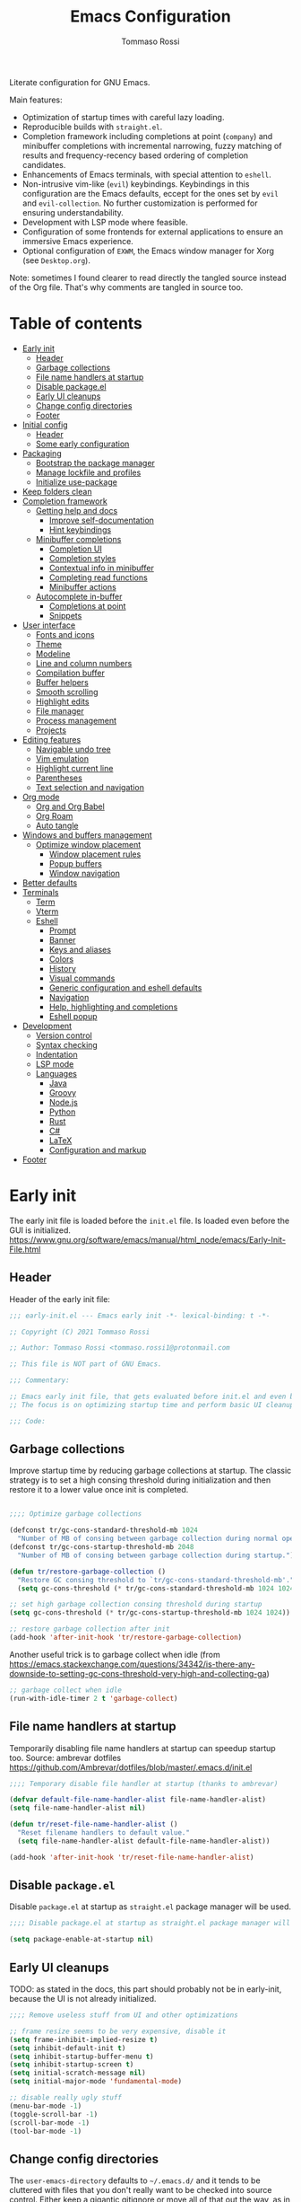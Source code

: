 #+title: Emacs Configuration
#+author: Tommaso Rossi
#+property: header-args:emacs-lisp :tangle .emacs.d/init.el :mkdirp yes

Literate configuration for GNU Emacs.

Main features:
- Optimization of startup times with careful lazy loading.
- Reproducible builds with =straight.el=.
- Completion framework including completions at point (=company=) and minibuffer completions
  with incremental narrowing, fuzzy matching of results and frequency-recency based ordering
  of completion candidates.
- Enhancements of Emacs terminals, with special attention to =eshell=.
- Non-intrusive vim-like (=evil=) keybindings.  Keybindings in this configuration are the Emacs
  defaults, eccept for the ones set by =evil= and =evil-collection=.  No further customization
  is performed for ensuring understandability.
- Development with LSP mode where feasible.
- Configuration of some frontends for external applications to ensure an immersive Emacs experience.
- Optional configuration of =EXWM=, the Emacs window manager for Xorg (see =Desktop.org=).

Note: sometimes I found clearer to read directly the tangled source instead of the Org file.
That's why comments are tangled in source too.

* Table of contents
:PROPERTIES:
:TOC:      :include all :force (nothing) :ignore (this) :local (nothing)
:END:
:CONTENTS:
- [[#early-init][Early init]]
  - [[#header][Header]]
  - [[#garbage-collections][Garbage collections]]
  - [[#file-name-handlers-at-startup][File name handlers at startup]]
  - [[#disable-packageel][Disable package.el]]
  - [[#early-ui-cleanups][Early UI cleanups]]
  - [[#change-config-directories][Change config directories]]
  - [[#footer][Footer]]
- [[#initial-config][Initial config]]
  - [[#header][Header]]
  - [[#some-early-configuration][Some early configuration]]
- [[#packaging][Packaging]]
  - [[#bootstrap-the-package-manager][Bootstrap the package manager]]
  - [[#manage-lockfile-and-profiles][Manage lockfile and profiles]]
  - [[#initialize-use-package][Initialize use-package]]
- [[#keep-folders-clean][Keep folders clean]]
- [[#completion-framework][Completion framework]]
  - [[#getting-help-and-docs][Getting help and docs]]
    - [[#improve-self-documentation][Improve self-documentation]]
    - [[#hint-keybindings][Hint keybindings]]
  - [[#minibuffer-completions][Minibuffer completions]]
    - [[#completion-ui][Completion UI]]
    - [[#completion-styles][Completion styles]]
    - [[#contextual-info-in-minibuffer][Contextual info in minibuffer]]
    - [[#completing-read-functions][Completing read functions]]
    - [[#minibuffer-actions][Minibuffer actions]]
  - [[#autocomplete-in-buffer][Autocomplete in-buffer]]
    - [[#completions-at-point][Completions at point]]
    - [[#snippets][Snippets]]
- [[#user-interface][User interface]]
  - [[#fonts-and-icons][Fonts and icons]]
  - [[#theme][Theme]]
  - [[#modeline][Modeline]]
  - [[#line-and-column-numbers][Line and column numbers]]
  - [[#compilation-buffer][Compilation buffer]]
  - [[#buffer-helpers][Buffer helpers]]
  - [[#smooth-scrolling][Smooth scrolling]]
  - [[#highlight-edits][Highlight edits]]
  - [[#file-manager][File manager]]
  - [[#process-management][Process management]]
  - [[#projects][Projects]]
- [[#editing-features][Editing features]]
  - [[#navigable-undo-tree][Navigable undo tree]]
  - [[#vim-emulation][Vim emulation]]
  - [[#highlight-current-line][Highlight current line]]
  - [[#parentheses][Parentheses]]
  - [[#text-selection-and-navigation][Text selection and navigation]]
- [[#org-mode][Org mode]]
  - [[#org-and-org-babel][Org and Org Babel]]
  - [[#org-roam][Org Roam]]
  - [[#auto-tangle][Auto tangle]]
- [[#windows-and-buffers-management][Windows and buffers management]]
  - [[#optimize-window-placement][Optimize window placement]]
    - [[#window-placement-rules][Window placement rules]]
    - [[#popup-buffers][Popup buffers]]
    - [[#window-navigation][Window navigation]]
- [[#better-defaults][Better defaults]]
- [[#terminals][Terminals]]
  - [[#term][Term]]
  - [[#vterm][Vterm]]
  - [[#eshell][Eshell]]
    - [[#prompt][Prompt]]
    - [[#banner][Banner]]
    - [[#keys-and-aliases][Keys and aliases]]
    - [[#colors][Colors]]
    - [[#history][History]]
    - [[#visual-commands][Visual commands]]
    - [[#generic-configuration-and-eshell-defaults][Generic configuration and eshell defaults]]
    - [[#navigation][Navigation]]
    - [[#help-highlighting-and-completions][Help, highlighting and completions]]
    - [[#eshell-popup][Eshell popup]]
- [[#development][Development]]
  - [[#version-control][Version control]]
  - [[#syntax-checking][Syntax checking]]
  - [[#indentation][Indentation]]
  - [[#lsp-mode][LSP mode]]
  - [[#languages][Languages]]
    - [[#java][Java]]
    - [[#groovy][Groovy]]
    - [[#nodejs][Node.js]]
    - [[#python][Python]]
    - [[#rust][Rust]]
    - [[#c][C#]]
    - [[#latex][LaTeX]]
    - [[#configuration-and-markup][Configuration and markup]]
- [[#footer][Footer]]
:END:

* Early init

The early init file is loaded before the =init.el= file.  Is loaded even before the GUI is
initialized.
https://www.gnu.org/software/emacs/manual/html_node/emacs/Early-Init-File.html

** Header

Header of the early init file:

#+begin_src emacs-lisp :tangle .emacs.d/early-init.el :mkdirp yes
  ;;; early-init.el --- Emacs early init -*- lexical-binding: t -*-

  ;; Copyright (C) 2021 Tommaso Rossi

  ;; Author: Tommaso Rossi <tommaso.rossi1@protonmail.com

  ;; This file is NOT part of GNU Emacs.

  ;;; Commentary:

  ;; Emacs early init file, that gets evaluated before init.el and even before the GUI is loaded.
  ;; The focus is on optimizing startup time and perform basic UI cleanups.

  ;;; Code:
#+end_src

** Garbage collections

Improve startup time by reducing garbage collections at startup.  The classic strategy is to set a high consing threshold during initialization and then restore it to a lower value once init is completed.

#+begin_src emacs-lisp :tangle .emacs.d/early-init.el :mkdirp yes

  ;;;; Optimize garbage collections

  (defconst tr/gc-cons-standard-threshold-mb 1024
    "Number of MB of consing between garbage collection during normal operativity.")
  (defconst tr/gc-cons-startup-threshold-mb 2048
    "Number of MB of consing between garbage collection during startup.")

  (defun tr/restore-garbage-collection ()
    "Restore GC consing threshold to `tr/gc-cons-standard-threshold-mb'."
    (setq gc-cons-threshold (* tr/gc-cons-standard-threshold-mb 1024 1024)))

  ;; set high garbage collection consing threshold during startup
  (setq gc-cons-threshold (* tr/gc-cons-startup-threshold-mb 1024 1024))

  ;; restore garbage collection after init
  (add-hook 'after-init-hook 'tr/restore-garbage-collection)

#+end_src

Another useful trick is to garbage collect when idle (from https://emacs.stackexchange.com/questions/34342/is-there-any-downside-to-setting-gc-cons-threshold-very-high-and-collecting-ga)

#+begin_src emacs-lisp :tangle .emacs.d/early-init.el :mkdirp yes
  ;; garbage collect when idle
  (run-with-idle-timer 2 t 'garbage-collect)

#+end_src

** File name handlers at startup

Temporarily disabling file name handlers at startup can speedup startup too.  Source: ambrevar dotfiles https://github.com/Ambrevar/dotfiles/blob/master/.emacs.d/init.el

#+begin_src emacs-lisp :tangle .emacs.d/early-init.el :mkdirp yes
  ;;;; Temporary disable file handler at startup (thanks to ambrevar)

  (defvar default-file-name-handler-alist file-name-handler-alist)
  (setq file-name-handler-alist nil)

  (defun tr/reset-file-name-handler-alist ()
    "Reset filename handlers to default value."
    (setq file-name-handler-alist default-file-name-handler-alist))

  (add-hook 'after-init-hook 'tr/reset-file-name-handler-alist)

#+end_src

** Disable =package.el=

Disable =package.el= at startup as =straight.el= package manager will be used.

#+begin_src emacs-lisp :tangle .emacs.d/early-init.el :mkdirp yes
  ;;;; Disable package.el at startup as straight.el package manager will be used

  (setq package-enable-at-startup nil)

#+end_src

** Early UI cleanups

TODO: as stated in the docs, this part should probably not be in early-init, because the UI is not already initialized.

#+begin_src emacs-lisp :tangle .emacs.d/early-init.el :mkdirp yes
  ;;;; Remove useless stuff from UI and other optimizations

  ;; frame resize seems to be very expensive, disable it
  (setq frame-inhibit-implied-resize t)
  (setq inhibit-default-init t)
  (setq inhibit-startup-buffer-menu t)
  (setq inhibit-startup-screen t)
  (setq initial-scratch-message nil)
  (setq initial-major-mode 'fundamental-mode)

  ;; disable really ugly stuff
  (menu-bar-mode -1)
  (toggle-scroll-bar -1)
  (scroll-bar-mode -1)
  (tool-bar-mode -1)

#+end_src

** Change config directories

The =user-emacs-directory= defaults to =~/.emacs.d/= and it tends to be cluttered with files that you don't really want to be checked into source control.  Either keep a gigantic gitignore or move all of that out the way, as in the following:

#+begin_src emacs-lisp :tangle .emacs.d/early-init.el :mkdirp yes
  ;;;; Change the user emacs directory in order to have a clean .emacs.d folder

  (setq user-emacs-directory "~/.cache/emacs/")
  (setq user-init-file "~/.emacs.d/init.el")
  (setq default-directory "~/")

#+end_src

The following line is from the =no-littering= package.  As I really (really) hate Emacs spamming
tilde files (backups) everywhere, I put this line here in case everything goes wrong.  Because, if
=no-littering= cannot be loaded but I have to edit a file, I don't want to pollute my filesystem with pesky tilde files.

#+begin_src emacs-lisp :tangle .emacs.d/early-init.el :mkdirp yes
  (setq backup-directory-alist `(("." . "~/.cache/emacs/var/backup/")))

#+end_src

** Footer

Footer of the early init file:

#+begin_src emacs-lisp :tangle .emacs.d/early-init.el :mkdirp yes
  ;;; early-init.el ends here
#+end_src

* Initial config

** Header

Header of the init file:

#+begin_src emacs-lisp
  ;;; init.el --- Emacs configuration -*- lexical-binding: t -*-

  ;; Copyright (C) 2021 Tommaso Rossi

  ;; Author: Tommaso Rossi <tommaso.rossi1@protonmail.com

  ;; This file is NOT part of GNU Emacs.

  ;;; Commentary:

  ;; GNU Emacs configuration.

  ;; Main features:

  ;; - Optimization of startup times with careful lazy loading.
  ;; - Reproducible builds with =straight.el=.
  ;; - Completion framework including completions at point (`company')
  ;;   and minibuffer completions with incremental narrowing, fuzzy matching
  ;;   of results and frequency-recency based ordering of completion candidates.
  ;; - Enhancements of Emacs terminals, with special attention to =eshell=.
  ;; - Non-intrusive vim-like (`evil') keybindings.  Keybindings in this config
  ;;   are the Emacs defaults, eccept for the ones set by `evil' and `evil-collection'.
  ;;   No further customization is performed for ensuring understandability.
  ;; - Development with LSP mode where feasible.
  ;; - Configuration of some frontends for external applications to ensure an
  ;;   immersive Emacs experience.
  ;; - Optional configuration of =EXWM=, the Emacs window manager for Xorg
  ;;   (see `desktop.el').

  ;;; Code:

#+end_src

** Some early configuration

Display startup time in seconds to better monitoring.

#+begin_src emacs-lisp
  ;;;; Measure init time
  
  (defconst emacs-start-time (current-time))
  
  (add-hook 'after-init-hook
	    `(lambda ()
	       (let ((elapsed
		      (float-time
		       (time-subtract (current-time) emacs-start-time))))
		 (message "Initialized in %.2fs with %d garbage collections" elapsed gcs-done))) t)
  
#+end_src

The following is a dirty trick to avoid the annoying startup message:
#+begin_quote
For information about GNU Emacs and the GNU system, type C-h C-a.
#+end_quote
The only way to disable is having your username /hardcoded/ in the =init.el=: Emacs analyzes statically the init file for finding this row:
#+begin_quote
(setq inhibit-startup-echo-area-message "your-username-here")
#+end_quote
So there's no way to do it in Emacs Lisp code, but org mode can help:

#+name: whoami
#+begin_src shell :results output
  # use echo -n for stripping away the newline
  echo -n $(whoami)
#+end_src

#+begin_src emacs-lisp :noweb yes
  (setq inhibit-startup-echo-area-message "<<whoami()>>")
    
#+end_src

Put native compilation warnings in a background buffer.  If native compilation feature is not used,
this =setq= should not bother.

#+begin_src emacs-lisp
  ;; silent native compilation warning
  (setq native-comp-async-report-warnings-errors 'silent)

#+end_src

Start fullscreen (TODO move in user interface?)

#+begin_src emacs-lisp
  ;; start fullscreen
  (add-to-list 'default-frame-alist '(fullscreen . maximized))

#+end_src

Add the custom lisp folder to load path.

#+begin_src emacs-lisp
  ;; add lisp folder to load path
  (eval-when-compile
    (add-to-list 'load-path "~/.emacs.d/lisp/"))

#+end_src

* Packaging

This section is dedicated to configuring the package manager (=straight.el=) and the main packaging
helper macro (=use-package=) to pull and configure packages used in this configuration.
This section *should* (eccept for some =:straight= directive in =use-package= forms) the only one to be modified if another package manager is used.

#+begin_src emacs-lisp
  ;;;; packaging

#+end_src

** Bootstrap the package manager

The =straight.el= package manager is preferred to the builtin =package.el= due to its "functional package manager" pattern that ensures reproducible builds and facilitate interacting and modifying packages, as they are pulled as git repositories and not just opaque tarballs.

https://github.com/raxod502/straight.el

#+begin_src emacs-lisp
  ;;;;; Configure `straight.el' as package manager

  ;; bootstrap `straight.el'
  (defvar bootstrap-version)
  (let ((bootstrap-file
	 (expand-file-name "straight/repos/straight.el/bootstrap.el" user-emacs-directory))
	(bootstrap-version 5))
    (unless (file-exists-p bootstrap-file)
      (with-current-buffer
	  (url-retrieve-synchronously
	   "https://raw.githubusercontent.com/raxod502/straight.el/develop/install.el"
	   'silent 'inhibit-cookies)
	(goto-char (point-max))
	(eval-print-last-sexp)))
    (load bootstrap-file nil 'nomessage))
#+end_src

** Manage lockfile and profiles

Multiple profiles can be managed by =straight.el=, but here just the default one will be used.
To ensure *exact* reproducibility I keep the lockfile checked into source control
(see https://github.com/raxod502/straight.el#lockfile-management).

#+begin_src emacs-lisp
  ;; configure straight lockfile (it can be committed)
  (setq straight-profiles '((nil . "~/.emacs.d/lockfile.el")))

#+end_src

** Initialize =use-package=

=use-package= is a widely used macro that helps keeping the configuration clean.
https://github.com/jwiegley/use-package

#+begin_src emacs-lisp
  ;;;;; Configure `use-package'

  ;; pull use-package
  (straight-use-package 'use-package)
  (setq straight-use-package-by-default t)

  ;; do not break if some :ensure are still in `use-package' forms
  (setq use-package-ensure-function
	(lambda (name &rest _)
	  (message "Ignoring ':ensure t' in '%s' config" name)))

  ;; uncomment for enabling package auditing:
  ;; (setq use-package-verbose t)
  ;; (setq use-package-compute-statistics t)

#+end_src

* Keep folders clean

By default Emacs spams ~ (backups) and # (lock) files everywhere.
More precisely, in the same folder of edited file.  As already stated, this behaviour is not acceptable as it pollutes the filesystem.

For starters, disable lockfiles.
#+begin_src emacs-lisp
  ;;;;; Keep folders clean

  ;; disable pesky lockfiles
  (setq create-lockfiles nil)

#+end_src

Then, put every backup file in the same folder using the =no-littering= package.
This package does more than that: it cleans the config folder by putting (almost) everything in
=etc/= and =var/= subfolders of the emacs config folder (which we set in =~/.cache/emacs= in early
ninit).

#+begin_src emacs-lisp
  ;; clean emacs folder with `no-littering'
  (use-package no-littering)

  ;; use `no-littering' for collect autosaves in one folder
  (setq auto-save-file-name-transforms
	`((".*" ,(no-littering-expand-var-file-name "auto-save/") t)))

#+end_src

Change some backup defaults:

#+begin_src emacs-lisp
  ;; change some backup default
  (setq backup-by-copying t)
  (setq delete-old-versions t)
  (setq kept-new-versions 4)
  (setq kept-old-versions 2)
  (setq version-control t)

#+end_src

Another thing that is annoying if you have a configuration checked into source control is
the custom file: just put it in a temp file (cfr. ambrevar).  *Warning*: this actually disable
=customize= (as wanted).

#+begin_src emacs-lisp
  ;; custom file to temp file (practically disable `customize')
  (setq custom-file
	(if (boundp 'server-socket-dir)
	    (expand-file-name "custom.el" server-socket-dir)
	  (expand-file-name (format "emacs-custom-%s.el" (user-uid))
			    temporary-file-directory)))

#+end_src

* Completion framework

This section is dedicated to configuring a completion framework, entspanning completions at point
and minibuffer completions with incremental narrowing and smart ordering of completion candidates.
Getting help and hints is an important part of a completion framework too.

#+begin_src emacs-lisp
  ;;;; Completion framework

#+end_src

** Getting help and docs

Emacs describes itself as (see the Emacs =info= page):

#+begin_quote
Emacs is the advanced, extensible, customizable, self-documenting editor.
#+end_quote

As we can see, the self-documentation is a very important feature of Emacs, widely used both during
configuration and daily usage.  Some packages can greatly improve the self-documentation and getting help when needed.

#+begin_src emacs-lisp
  ;;;;; Getting help and docs

#+end_src

*** Improve self-documentation

The excellent =helpful= package expands self-documentation, adding useful contextual information
such as source snippets, links, and usages.

https://github.com/Wilfred/helpful

#+begin_src emacs-lisp
  ;; improve self documentation
  (use-package helpful
    :bind
    ([remap describe-function] . helpful-callable)
    ([remap describe-command] . helpful-command)
    ([remap describe-variable] . helpful-variable)
    ([remap describe-key] . helpful-key)
    ("C-h o" . helpful-symbol)
    ("C-c C-d" . helpful-at-point))

#+end_src

*** Hint keybindings

Getting helps and hints about keybinding is really helpful.  The =which-key= package provides this
feature and integrates well with other packages, expecially big ones with key prefix and lots of keys.

https://github.com/justbur/emacs-which-key

#+begin_src emacs-lisp
  ;; hint keybindings
  (use-package which-key
    :init
    (which-key-mode +1)
    :config
    (setq which-key-idle-delay 0.5))

#+end_src

** Minibuffer completions

This section is dedicated to minibuffer completions, using the well-known stack of packages by
the excellent [[https://github.com/oantolin][Omar Antolin Camarena]] and [[https://github.com/minad][Daniel Mendler]], two of the most active and prolific Emacs
packages developers lately.

These packages focus on minimalism and integration with the standard emacs API (completing read, completion styles, etc.) to ensure that each package does just one thing and can easily be replaced, in a full Unix fashioned way.

The packages are:

- =vertico=: VERTical Interactive COmpletion, by =minad=
- =marginalia=: Marginalia in the minibuffer, by =minad=
- =orderless=: Emacs completion style that matches multiple regexps in any order, by =oantolin=
- =embark=: Emacs Mini-Buffer Actions Rooted in Keymaps, by =oantolin=
- =consult=: Consulting completing-read, by =minad=

  #+begin_src emacs-lisp
    ;;;;; Minibuffer completions

  #+end_src

TODO: vertico and orderless are sure very nice, but i really miss prescient.el, that is awesome

*** Completion UI

Configure a vertical based minibuffer completion UI with the =vertico= package.

https://github.com/minad/vertico

#+begin_src emacs-lisp
  ;; completion UI
  (use-package vertico
    :bind (:map vertico-map
		("C-j" . vertico-next)
		("C-k" . vertico-previous)
		("C-f" . vertico-exit)
		:map minibuffer-local-map
		("M-h" . backward-kill-word))
    :custom
    (vertico-cycle t)
    :init
    (vertico-mode +1))
#+end_src

*** Completion styles

/Completion styles/ are "sets of criteria for matching minibuffer text to completion alternatives"
(from [[https://www.gnu.org/software/emacs/manual/html_node/emacs/Completion-Styles.html][Emacs docs]]).  =orderless= is an highly flexible completion style.

#+begin_src emacs-lisp
  ;; builtin `savehist-mode' allows to persist orderless selections
  (use-package savehist
    :straight nil
    :init
    (savehist-mode +1))

  (use-package orderless
    :init
    (setq orderless-matching-styles '(orderless-literal
				      orderless-initialism
				      orderless-regexp))
    (setq completion-styles '(orderless)))

#+end_src

*** Contextual info in minibuffer

=marginalia= is an *incredibly* useful package that adds invaluably helpful contextual information in minibuffer (docstrings, actual values of variables, preview of faces and more), saving a huge amount of time.  It has a cool name too.

From the =marginalia= readme:
#+begin_quote
Marginalia are marks or annotations placed at the margin of the page of a book or in this case helpful colorful annotations placed at the margin of the minibuffer for your completion candidates.
#+end_quote

https://github.com/minad/marginalia

#+begin_src emacs-lisp
  ;; get help and docs in minibuffer
  (use-package marginalia
    :bind
    (:map minibuffer-local-map
	  ("M-A" . marginalia-cycle))
    :init
    (marginalia-mode +1))

#+end_src

*** Completing read functions

The =consult= package provides very useful commands based on the =completing-read= interface and
integrates superbly well with the other packages used in this section.

https://github.com/minad/consult

TODO: this is almost literally copied from =consult= page, but many of this commands are seldom or never used.

#+begin_src emacs-lisp
  ;; add useful functions with consult
  (use-package consult
    :bind (;; C-c bindings (mode-specific-map)
	   ("C-c h" . consult-history)
	   ("C-c m" . consult-mode-command)
	   ("C-c b" . consult-bookmark)
	   ("C-c k" . consult-kmacro)
	   ;; C-x bindings (ctl-x-map)
	   ("C-x M-:" . consult-complex-command)     ;; orig. repeat-complet-command
	   ("C-x b" . consult-buffer)                ;; orig. switch-to-buffer
	   ("C-x 4 b" . consult-buffer-other-window) ;; orig. switch-to-buffer-other-window
	   ("C-x 5 b" . consult-buffer-other-frame)  ;; orig. switch-to-buffer-other-frame
	   ;; Other custom bindings
	   ("M-y" . consult-yank-pop)                ;; orig. yank-pop
	   ;; M-g bindings (goto-map)
	   ("M-g e" . consult-compile-error)
	   ("M-g g" . consult-goto-line)             ;; orig. goto-line
	   ("M-g M-g" . consult-goto-line)           ;; orig. goto-line
	   ("M-g o" . consult-outline)
	   ("M-g m" . consult-mark)
	   ("M-g k" . consult-global-mark)
	   ("M-g i" . consult-imenu)
	   ("M-g I" . consult-project-imenu)
	   ;; M-s bindings (search-map)
	   ("M-s f" . consult-find)
	   ("M-s L" . consult-locate)
	   ("M-s g" . consult-grep)
	   ("M-s G" . consult-git-grep)
	   ("M-s r" . consult-ripgrep)
	   ;; TODO consult line is great but for quick navigation isearch is too good to be replaced
	   ("C-s" . consult-line)
	   ("M-s m" . consult-multi-occur)
	   ("M-s k" . consult-keep-lines)
	   ("M-s u" . consult-focus-lines)
	   (:map minibuffer-local-map
		 ("C-r" . consult-history)))

    :config
    (autoload 'projectile-project-root "projectile")
    (setq consult-project-root-function #'projectile-project-root))

#+end_src

*** Minibuffer actions

Modern text editors and IDEs often provide contextual menus (for example with right click).
We can get that functionality in Emacs, and much more, obviously without even rely on the mouse,
thanks to the =embark= package.  This package allows to perform actions on minibuffer completion candidates and enables apparently endless possibilities of workflows and integrations with other
packages, most notably =consult=.  See the =embark= README for some interesting examples.

#+begin_src emacs-lisp
  ;; enable acting on minibuffer candidates (and much more)
  (use-package embark
    :bind
    (("C-S-a" . embark-act)
     ("C-h B" . embark-bindings)
     (:map embark-symbol-map ("h" . helpful-symbol)))
    :init
    ;; Optionally replace the key help with a completing-read interface
    (setq prefix-help-command #'embark-prefix-help-command)
    ;; (setq embark-prompter 'embark-completing-read-prompter)
    (setq embark-action-indicator
	  (lambda (map _target)
	    (which-key--show-keymap "Embark" map nil nil 'no-paging)
	    #'which-key--hide-popup-ignore-command)
	  embark-become-indicator embark-action-indicator))

  (use-package embark-consult
    :after (:all embark consult)
    :demand t
    :hook
    (embark-collect-mode . embark-consult-preview-minor-mode))
#+end_src

** Autocomplete in-buffer

Configure completions at point and snippets.

#+begin_src emacs-lisp
  ;;;;;  Autocomplete in-buffer

#+end_src

*** Completions at point

TODO: try out =corfu= (minad guaranteed!)

For completions at point, =company= is the classic.  =company-quickhelp= can display useful docs.

#+begin_src emacs-lisp
  ;; completions at point
  ;; (use-package company
  ;;   :init
  ;;   (add-hook 'after-init-hook 'global-company-mode)
  ;;   :config
  ;;   (setq company-idle-delay 0)
  ;;   (setq company-minimum-prefix-length 2)
  ;;   (setq completion-styles '(partial-completion substring emacs27))
  ;;   (setq company-backends
  ;; 	'((company-files          ; files & directory
  ;; 	   company-keywords       ; keywords
  ;; 	   company-capf)
  ;; 	  (company-abbrev
  ;; 	   company-dabbrev
  ;; 	   company-dabbrev-code)))
  ;;   :bind
  ;;   (:map company-active-map
  ;; 	("<tab>" . company-complete-selection)
  ;; 	("TAB" . company-complete-selection)))

  ;; ;; display docs when completing
  ;; (use-package company-quickhelp
  ;;   :after company
  ;;   :hook
  ;;   (company-mode . company-quickhelp-mode))

#+end_src

Try =corfu=:
#+begin_src emacs-lisp
  (use-package corfu
    :init
    (corfu-global-mode +1)
    :config
    (setq corfu-auto t)
    (setq corfu-auto-delay 0.1)
    (setq corfu-cycle t)
    (setq corfu-echo-documentation 0))

  (use-package dabbrev
    ;; Swap M-/ and C-M-/
    :bind (("M-/" . dabbrev-completion)
	   ("C-M-/" . dabbrev-expand)))

  (setq tab-always-indent 'complete)

#+end_src

*** Snippets

TODO: it seems that yasnippet and company keep conflicting
TODO: find out an acceptable workflow for yasnippet.  can't use it right now

=yasnippet= is used for getting code (and other) snippets as you write.

#+begin_src emacs-lisp
  ;; (use-package yasnippet
  ;;   :if (not noninteractive)
  ;;   :diminish yas-minor-mode
  ;;   :commands (yas-global-mode yas-minor-mode)
  ;;   :hook
  ;;   ((prog-mode . yas-minor-mode)
  ;;    (conf-mode . yas-minor-mode))
  ;;   :config
  ;;   (add-to-list 'company-backends 'company-yasnippet)
  ;;   ;; disable TAB key for yasnippet, just rely on yas company backend
  ;;   (define-key yas-minor-mode-map (kbd "TAB") nil)
  ;;   (define-key yas-minor-mode-map (kbd "<tab>") nil)
  ;;   (yas-reload-all))

  ;; (use-package yasnippet-snippets
  ;;   :after yasnippet)

  ;; (setq tab-always-indent 'complete)
#+end_src

* User interface

This section is dedicated to user interface settings.

*Caveat*: I try to add some support for Windows and Mac.  Note that I don't use these operating systems and this config isn't tested on anything that is not a GNU/Linux distribution.
So it's very likely that it does not work!

#+begin_src emacs-lisp
  ;;;; User interface

  ;; try to do some OS specific config but it's tested only on GNU/Linux
  (defconst IS-GNU     (eq system-type 'gnu/linux))
  (defconst IS-MAC     (eq system-type 'darwin))
  (defconst IS-WINDOWS (memq system-type '(cygwin windows-nt ms-dos)))

  ;; disable what is maybe the most annoying thing ever invented (not only in Emacs)
  (setq ring-bell-function 'ignore)

#+end_src

** Fonts and icons

Configure fonts and icons.

TODO: parameterize font height?

#+begin_src emacs-lisp
  ;;;;; Fonts

  (when window-system
    (when (x-list-fonts "JetBrains Mono")
      (set-face-attribute 'default     nil :font "JetBrains Mono" :height 110 :weight 'regular)
      (set-face-attribute 'fixed-pitch nil :font "JetBrains Mono" :height 110 :weight 'regular))
    (when (x-list-fonts "Cantarell")
      (set-face-attribute 'variable-pitch nil :font "Cantarell" :height 130 :weight 'regular)))

  (use-package all-the-icons
    :if window-system
    :init
    (unless (x-list-fonts "all-the-icons")
      (if IS-WINDOWS
	  ;; didn't bother to find a way to programmatically install fonts in Windows
	  (warn "Run M-x all-the-icons-install-fonts to download the fonts, then install them manually")
	;; install fonts
	(all-the-icons-install-fonts t))))

#+end_src

** Theme

Theme configuration.  =doom-themes= are really curated and well done.

#+begin_src emacs-lisp
  ;;;;; Theme

  (use-package doom-themes
    :if window-system
    :init
    (load-theme 'doom-nord t)
    (set-face-attribute 'font-lock-doc-face nil :foreground "#EBCB8B")
    (set-face-attribute 'shadow nil :foreground "#EBCB8B")) ; TODO maybe marginalia-documentation is enough

#+end_src

** Modeline

Customize modeline.  Just use =doom-modeline= which is great and works perfectly out of the box.
The only downside is some performance overhead at startup.
Hide modeline will be used later for some modes.

TODO put here modes with hidden modeline?

#+begin_src emacs-lisp
  ;;;;; Modeline
  
  ;; minions is a package that hides minor modes and provides a menu for managing them
  (use-package minions
    :init (minions-mode +1))
  
  (use-package doom-modeline
    :if window-system
    :init (doom-modeline-mode +1))
  
  ;; some modes do not need modeline
  (use-package hide-mode-line
    :defer t
    :hook ((help-mode helpful-mode vterm-mode) . hide-mode-line-mode))
  
#+end_src

** Line and column numbers

Configure line and column numbers for relevant modes.

#+begin_src emacs-lisp
  ;;;;; Line and column numbers

  (add-hook 'prog-mode-hook 'display-line-numbers-mode)
  (add-hook 'text-mode-hook 'display-line-numbers-mode)
  (add-hook 'conf-mode-hook 'display-line-numbers-mode)
  (add-hook 'org-mode-hook (lambda () (display-line-numbers-mode -1)))

  (column-number-mode)

#+end_src

** Compilation buffer

Enhance compilation buffer.
TODO this is not user interface.  Put elsewhere, like development.

#+begin_src emacs-lisp
  ;;;;; Enhance compilation buffer

  (with-eval-after-load 'compilation-mode (require 'ansi-color))

  ;; colorize compilation buffer
  (defun tr/colorize-compilation-buffer ()
    "Support ANSI colors in compilation buffer."
    (when (eq major-mode 'compilation-mode)
      (ansi-color-apply-on-region compilation-filter-start (point-max))))

  (add-hook 'compilation-filter-hook #'tr/colorize-compilation-buffer)

  ;; follow output with scroll in compilation buffer
  (setq compilation-scroll-output t)

#+end_src

** Buffer helpers

#+begin_src emacs-lisp
  ;;;;; buffer helpers

  ;; use `ibuffer' instead of buffer list
  (global-set-key (kbd "C-x C-b") 'ibuffer)

  (defun tr/kill-other-buffers ()
    "Kill all other buffers."
    (interactive)
    (mapc 'kill-buffer (delq (current-buffer) (buffer-list))))

  (defun tr/kill-mode-buffers (mode)
    "Kill all buffers with major mode MODE."
    (interactive
     (list
      (intern
       (completing-read
	"Mode: "
	(delete-dups
	 (mapcar
	  (lambda (buffer)
	    (buffer-local-value 'major-mode buffer))
	  (buffer-list)))))))
    (mapc (lambda (buffer)
	    (when (eq mode (buffer-local-value 'major-mode buffer))
	      (kill-buffer buffer)))
	  (buffer-list))
    (message "Killed buffers with major mode %s" mode))

  (defun tr/kill-dired-buffers ()
    "Kill all dired buffers."
    (interactive)
    (tr/kill-mode-buffers 'dired-mode))

  (defun tr/kill-help-buffers ()
    "Kill all help buffers."
    (interactive)
    (tr/kill-mode-buffers 'help-mode)
    (tr/kill-mode-buffers 'helpful-mode))

#+end_src

** Smooth scrolling

#+begin_src emacs-lisp
  ;;;;; Smooth scrolling

  (setq redisplay-dont-pause t)
  (setq scroll-margin 1)
  (setq scroll-step 1)
  (setq scroll-conservatively 10000)
  (setq scroll-preserve-screen-position 1)

#+end_src

** Highlight edits

TODO write

#+begin_src emacs-lisp
  ;;;;; Highlight edits

  (use-package goggles
    :hook ((prog-mode text-mode) . goggles-mode)
    :config
    (setq-default goggles-pulse t))

#+end_src

** File manager

=dired= is the best file manager.  Here follow some enhancements.
Base configuration:

#+begin_src emacs-lisp
  ;;;;; File managing with `dired'

  ;; base `dired' tweaks
  (use-package dired
    :straight nil				; is builtin
    :commands (dired dired-jump)
    :bind (("C-x j" . dired-jump)
	   :map dired-mode-map ("q" . tr/kill-dired-buffers)) ; TODO: why did I do this?  It seems crazy: dangerous and misleading
    :config
    (setq dired-auto-revert-buffer t)
    (setq dired-dwim-target t)
    (setq dired-recursive-copies 'always)
    (setq dired-recursive-deletes 'top)
    (setq dired-create-destination-dirs 'ask)
    (setq dired-listing-switches "-agho --group-directories-first")
    ;; manage the --dired option of ls
    (when IS-MAC
      (setq dired-use-ls-dired (not IS-MAC)))

    ;; TODO this is really annoying when doing rm from eshell
    (setq delete-by-moving-to-trash t))

#+end_src

=dired= enhancements packages:

#+begin_src emacs-lisp
  ;; use icons in dired
  (use-package all-the-icons-dired
    :if window-system
    :after dired
    :hook (dired-mode . all-the-icons-dired-mode))

  ;; minor mode for hiding dotfiles
  (use-package dired-hide-dotfiles
    :after dired
    ;; TODO FIXME the following binding gets overridden by evil collection (dired-do-hardlink)
    :bind (:map dired-mode-map ("H" . dired-hide-dotfiles-mode)))

  ;; colorize dired
  (use-package diredfl
    :after dired
    :hook (dired-mode . diredfl-mode))

#+end_src

** Process management

=proced= is an excellent interface for process management, that easily outclass =ps=, =top= and =htop=.

TODO: how is this user interface???
TODO: whish there was some tweak package for proced.  Something to make it more clear like diredfl would be great.  I shall find it since I don't want to write it myself (diredfl source is pretty scary and feels boring to implement).  Really hard to find someone that cutomized proced, even purcell didn't do it.

#+begin_src emacs-lisp
  ;;;;; Process management

  (use-package proced
    :straight nil				; is builtin
    :config
    (setq proced-auto-update-interval 5)
    (proced-toggle-auto-update +1))

#+end_src

** Projects

Manage projects with =projectile=.

TODO why is this in user-interface????
TODO why, WHY, WHY IS EVERYTHING IN USER INTERFACE. REFACTOR ALL!!!! For fuck's sake

#+begin_src emacs-lisp
  ;; TODO why is this in user-interface?
  (use-package projectile
    :commands (projectile-switch-project
	       projectile-ripgrep
	       projectile-find-file)
    :bind-keymap
    ("C-c p" . projectile-command-map)
    :config
    (setq projectile-switch-project-action #'projectile-dired))

  ;; TODO this can be in fact UI... fuck...
  (use-package treemacs
    :defer t
    :config
    (treemacs-resize-icons 16))
  ;; (add-hook 'treemacs-mode-hook 'variable-pitch-mode))

  (use-package treemacs-projectile
    :after treemacs projectile)

  (use-package treemacs-magit
    :after treemacs magit)

#+end_src

* Editing features

This section is dedicated to customization and enhancements of editing features, like vim-like
(=evil=) keybindings, text selection utilities, motion commands, parentheses and more.

#+begin_src emacs-lisp
  ;;;; Editing features

#+end_src

** Navigable undo tree

=undo-tree= provides a navigable tree for undoing and redoing.
TODO: add some bindings.

#+begin_src emacs-lisp

  ;; navigable undo/redo tree
  (use-package undo-tree
    :init
    (global-undo-tree-mode +1))

#+end_src

** Vim emulation

Vim emulation inside Emacs with the popular =evil= package.
I really just use vim emulation base navigation commands and then standard Emacs ones, so this
section is rather slim.
=evil-collection= automatically configurate =evil= mode for a bunch of common modes.

#+begin_src emacs-lisp
  ;;;;; Vim emulation

  ;; base evil configuration
  (use-package evil
    :init
    (setq evil-want-integration t)
    (setq evil-want-keybinding nil)
    (setq evil-want-C-u-scroll t)
    (setq evil-want-C-i-jump nil)
    (setq evil-respect-visual-line-mode t)
    (setq evil-undo-system 'undo-tree)
    :config
    (evil-mode +1))

  ;; automatically configure evil for some common modes
  (use-package evil-collection
    :after evil
    :init
    (setq evil-collection-company-use-tng nil) ; TODO i read somewhere that in most cases this is needed for a bug in evil-collection, but don't remember
    :custom
    (evil-collection-outline-bind-tab-p nil) ; TODO what is this? why i put it here??
    :config
    (setq evil-collection-mode-list
	  (remove 'lispy evil-collection-mode-list)) ; TODO if i will ever use lispy...
    (evil-collection-init))

  (add-hook 'with-editor-mode-hook 'evil-insert-state)

#+end_src

TODO this is indisputable but why is this here?
#+begin_src emacs-lisp
  ;; TODO this is indisputable but why is this here?
  (fset 'yes-or-no-p 'y-or-n-p)

#+end_src

** Highlight current line

Highlight current line.

#+begin_src emacs-lisp
  ;; highlight current line
  (use-package hl-line
    :hook
    (dired-mode . hl-line-mode)
    (prog-mode . hl-line-mode)
    (special-mode . hl-line-mode)
    :custom
    (hl-line-sticky-flag nil))

#+end_src

** Parentheses

Configure parentheses and delimiters.

TODO move section in prog

#+begin_src emacs-lisp
  ;;;;; Configure parentheses

  ;; highlight mathing parentesis
  (show-paren-mode 1)

  ;; auto close parentheses in prog mode
  (use-package smartparens
    :hook
    (prog-mode . smartparens-mode)
    (inferior-emacs-lisp-mode . smartparens-mode)
    :config
    (require 'smartparens-config))

  ;; highlight matching delimiters with rainbow colors
  (use-package rainbow-delimiters
    :hook
    (prog-mode . rainbow-delimiters-mode)
    (inferior-emacs-lisp-mode . rainbow-delimiters-mode))
#+end_src

** Text selection and navigation

Add useful text selection and navigation commands.

#+begin_src emacs-lisp
  ;;;;; Text selection and navigation commands

  ;; increases the selected region by semantic units
  (use-package expand-region
    ;; this binding makes sense only in italian keyboard
    :bind ("C-ò" . er/expand-region))

  ;; navigate text with char-based hints
  (use-package avy
    :bind ("C-," . avy-goto-char))
  ;; :map org-mode-map ("C-," . avy-goto-char))) ; this replaces org-cycle-agenda-files

#+end_src

* Org mode

Lightweight and simple configuration for =org-mode= and =org-roam=.

** Org and Org Babel

Adjust some defaults, setup =org-babel= languages and setup visual fill column for centering
text with margins for increased readability.

#+begin_src emacs-lisp
  ;;;; Configure Org mode
  
  (use-package org
    :straight nil				; use builtin instead of pulling another
    :defer t
    :config
    ;; (org-indent-mode)
    (add-hook 'org-mode-hook 'visual-line-mode)
    ;; (visual-line-mode +1)
    (require 'org-tempo)
    (org-babel-do-load-languages
     'org-babel-load-languages
     '((emacs-lisp . t)
       (python . t)
       (shell . t)))			; TODO more languages!
    (add-to-list 'org-structure-template-alist '("el" . "src emacs-lisp"))
    (add-to-list 'org-structure-template-alist '("sh" . "src shell"))
    (add-to-list 'org-structure-template-alist '("py" . "src python"))
    (add-to-list 'org-structure-template-alist '("yml" . "src yaml"))
    (add-to-list 'org-structure-template-alist '("json" . "src json"))
    (setq org-src-fontify-natively t)
    (setq org-src-tab-acts-natively t)
    (setq org-edit-src-content-indentation 2)
    (setq org-hide-block-startup nil)
    (setq org-src-preserve-indentation nil)
    (setq org-hide-leading-stars t)
    (setq org-adapt-indentation nil)
    (setq org-startup-folded 'content)
    (setq org-cycle-separator-lines 2)
    (setq org-return-follows-link t)	; TODO some problems with evil
    (setq org-startup-truncated nil)
    (setq org-startup-with-inline-images t))
  
  
  (defun tr/org-mode-visual-fill ()
    "Visual fill configuration for org mode."
    (setq visual-fill-column-width 100
	  visual-fill-column-center-text t)
    (visual-fill-column-mode 1))
  
  ;; center text with margins: improve readability and look
  (use-package visual-fill-column
    :after org
    :hook (org-mode . tr/org-mode-visual-fill))
  
#+end_src

Make table of contents:

#+begin_src emacs-lisp
  ;; table of contents
  (use-package org-make-toc
    :hook (org-mode . org-make-toc-mode))
  
#+end_src

** Org Roam

#+begin_src emacs-lisp
  (use-package org-roam
    :init
    (setq org-roam-v2-ack t)
    :bind (("C-c n l" . org-roam-buffer-toggle)
	   ("C-c n f" . org-roam-node-find)
	   ("C-c n i" . org-roam-node-insert))
    :config
    (setq org-roam-directory "~/RoamNotes")
    (org-roam-setup))

#+end_src

** Auto tangle

Auto tangle on save.
TODO is this really useful?
TODO disabled because this is very wrong, add-hook supports a local parameter

#+begin_src emacs-lisp
  ;;;;; Auto tangle on save

  ;; (defun tr/org-auto-tangle ()
  ;;   (when (eq major-mode 'org-mode)
  ;;     (org-babel-tangle)))
  ;; (add-hook 'after-save-hook 'tr/org-auto-tangle)
  ;; (add-hook 'org-mode-hook '(lambda () (add-hook 'after-save-hook #'org-babel-tangle)))

#+end_src

* Windows and buffers management

Window management can be kind of weird in Emacs.  It's not rare that windows are created when we
don't want to, and demolish a careful placed window setting.
Also buffer list can be really cluttered, especially in long running sessions.
This section is dedicated to (try) to fix some of these issues.

#+begin_src emacs-lisp
  ;;;; Windows and buffer management

#+end_src

** Optimize window placement

Or at least try to.

#+begin_src emacs-lisp
  ;;;;; Optimize window placement

#+end_src

*** Window placement rules

=shackle= is a good starting point: it allows defining rules for how windows are displayed.

TODO: more shackle rules are needed

#+begin_src emacs-lisp
  ;; define window placement rules
  (use-package shackle
    :init
    (shackle-mode +1)
    :config
    (setq shackle-rules
	  ;; TODO add here more rules
	  '((compilation-mode :noselect t)
	    (help-mode    :popup t :select t :align bottom :size 0.33)
	    (helpful-mode :popup t :select t :align bottom :size 0.33)
	    ("\\*Warnings\\*" :regexp t :noselect t))
	  shackle-default-rule '(:noselect t)))

#+end_src

*** Popup buffers

Some buffers have an ephemeral nature and are not needed on screen all the time.
The =popper= package helps in treating them like "popups".

#+begin_src emacs-lisp
  ;; define and manage popup buffers
  (use-package popper
    :defer t
    ;; this bindings make sense only in italian keyboard
    :bind (("C-è"   . popper-toggle-latest)
	   ("M-è"   . popper-cycle)
	   ("C-M-è" . popper-toggle-type))
    :config
    (setq popper-reference-buffers	; list of buffers treated as popups
	  '("\\*Messages\\*"
	    "Output\\*$"
	    help-mode
	    helpful-mode
	    compilation-mode))
    (setq popper-mode-line '(:eval (propertize " P " 'face 'mode-line-emphasis)))
    (setq popper-display-control nil)	; display control is actually performed by shackle
    (popper-mode +1))

#+end_src

*** Window navigation

=ace-window= is like =avy= but for windows and can avoid window ciclying with =C-x o=.

#+begin_src emacs-lisp
  ;; great window navigation and selection command
  (use-package ace-window
    :bind (("M-o" . ace-window)))

#+end_src

* Better defaults
TODO move elsewhere

#+begin_src emacs-lisp
  (save-place-mode +1)
  (setq save-interprogram-paste-before-kill t)

#+end_src

* Terminals

This section is dedicated to enhance Emacs terminals, with special interest in =eshell=.

#+begin_src emacs-lisp
  ;;;; Terminals

#+end_src

** Term

=term= is a terminal emulator written in Emacs Lisp.  It's very slow.
Since I rarely use it, just set proper colors:

#+begin_src emacs-lisp
  ;;;;; term

  (use-package eterm-256color
    :after term
    :hook (term-mode . eterm-256color-mode))

#+end_src

** Vterm

=vterm= is a fully-fledged terminal emulator based on the C library =libvterm=.
As such, it is compiled and fast. 

#+begin_src emacs-lisp
  ;;;;; vterm
  
  (use-package vterm
    :defer t
    :commands vterm
    :config
    (setq term-prompt-regexp "^[^#$%>\n]*[#$%>] *")
    (setq vterm-max-scrollback 10000)
    (setq vterm-kill-buffer-on-exit t))
  
  ;; TODO try vterm-toggle: https://github.com/jixiuf/vterm-toggle
  
#+end_src

** Eshell

Eshell is a very interesting shell written entirely in Emacs Lisp.  Many common Unix programs are
totally rewritten in Emacs Lisp.  Eshell is not a terminal emulator, and it does not send commands
to an external interpreter (like bash).  Everything remains inside Emacs, and Elisp expressions can
be evaulated as well.

Configuration is done manually instead of using =use-package= to get sure that everything is loaded
in the correct order, taking advantage of the modular structure of eshell.

#+begin_src emacs-lisp
  ;;;;; eshell

#+end_src

*** Prompt

Set a good-looking prompt displaying useful information, like pwd and git branch.

This part is heavily inspired (or even copied!) from Doom Emacs and daviwil config.

#+begin_src emacs-lisp
    ;;;;;; eshell prompt

  (defun tr/prompt-path ()
    "Path (pwd) that will be displayed in prompt."
    (let* ((pwd (eshell/pwd)))
      (if (equal pwd "~")
	  pwd
	;; (abbreviate-file-name (shrink-path-file-pwd)))))
	(abbreviate-file-name pwd))))

  (defun tr/eshell-prompt ()
    "The eshell prompt."
    (let ((current-branch (when (fboundp 'magit-get-current-branch)
			    (magit-get-current-branch))))
      (concat
       (if (bobp) "" "\n")
       (propertize user-login-name 'face `(:foreground "#62aeed"))
       (propertize " • " 'face `(:foreground "white"))
       (propertize (tr/prompt-path) 'face `(:foreground "#82cfd3"))
       (when current-branch
	 (concat
	  (propertize " • " 'face `(:foreground "white"))
	  (propertize (concat " " current-branch) 'face `(:foreground "#c475f0"))))
       (propertize " • " 'face `(:foreground "white"))
       (propertize (format-time-string "%H:%M:%S") 'face `(:foreground "#5a5b7f"))
       (let ((user-prompt
	      (if (= (user-uid) 0) "\n#" "\nλ")))
	 (propertize user-prompt 'face (if (zerop eshell-last-command-status) 'success 'error)))
       " ")))

  (defun tr/conf-eshell-prompt ()
    "Configure eshell prompt."
    (setq eshell-prompt-function #'tr/eshell-prompt
	  eshell-prompt-regexp "^.*λ "
	  eshell-highlight-prompt t))

  (with-eval-after-load 'em-prompt
    (tr/conf-eshell-prompt))

#+end_src

*** Banner

The banner is the welcome message in eshell.

#+begin_src emacs-lisp
  ;;;;;; eshell banner

  (defun tr/conf-eshell-banner ()
    "Configure eshell banner."
    (setq eshell-banner-message
	  '(format "%s %s\n\n"
		   (propertize (format " %s " (string-trim (buffer-name)))
			       'face 'mode-line-highlight)
		   (propertize (current-time-string)
			       'face 'font-lock-keyword-face))))

  (with-eval-after-load 'em-banner
    (tr/conf-eshell-banner))

#+end_src

*** Keys and aliases

Optimize evil mode in eshell and add useful aliases.

#+begin_src emacs-lisp
  ;;;;;; eshell keybindings and aliases

  (defun tr/conf-eshell-keys ()
    "Configure keybindings and aliases in eshell with evil mode."
    (evil-collection-eshell-setup)
    (evil-define-key '(normal insert visual) eshell-mode-map (kbd "C-R") 'consult-history)
    (evil-define-key '(normal insert visual) eshell-mode-map (kbd "C-l") 'eshell/clear)
    (evil-normalize-keymaps)

    (dolist
	(alias
	 '(("q"     "exit")
	   ("f"     "find-file $1")
	   ("ff"    "find-file $1")
	   ("d"     "dired $1")
	   ("pd"    "proced $1")
	   ("rg"    "rg --color=always $*")
	   ("l"     "ls -lh $*")
	   ("ll"    "ls -lah $*")
	   ("git"   "git --no-pager $*")
	   ("gg"    "magit-status")
	   ("clear" "clear-scrollback")
	   ("u"     "eshell-up $1")))	; see section below for `eshell-up' command and package
      (add-to-list 'eshell-command-aliases-list alias))
    (eshell-write-aliases-list))

  (with-eval-after-load 'em-alias
    (tr/conf-eshell-keys))

#+end_src

*** Colors

Colors are not so easy to setup correctly in eshell.  Here is what I found in some online resource (ambrevar, daviwil, Doom Emacs).

#+begin_src emacs-lisp
  ;;;;;; eshell colors

  (use-package xterm-color
    ;; let's rely only on xterm-color autoloads
    :defer t)

  (defun tr/conf-eshell-colors ()
    "Configure eshell colors."
    (delq 'eshell-handle-ansi-color eshell-output-filter-functions)

    (push 'xterm-color-filter eshell-preoutput-filter-functions)
    (add-hook 'eshell-before-prompt-hook
	      (lambda ()
		(setq xterm-color-preserve-properties t)))

    (setq eshell-term-name "xterm-256color")

    ;; We want to use xterm-256color when running interactive commands
    ;; in eshell but not during other times when we might be launching
    ;; a shell command to gather its output (from daviwil conf)
    (add-hook 'eshell-pre-command-hook
	      #'(lambda () (setenv "TERM" "xterm-256color")))
    (add-hook 'eshell-post-command-hook
	      #'(lambda () (setenv "TERM" "dumb"))))

  (with-eval-after-load 'eshell 		; don't know if there is a specific module
    (tr/conf-eshell-colors))

#+end_src

*** History

Configure eshell history.

#+begin_src emacs-lisp
  ;;;;;; eshell history

  (defun tr/conf-eshell-history ()
    "Configure eshell history."
    (add-hook 'eshell-pre-command-hook #'eshell-save-some-history)
    (setq eshell-history-size 10000
	  eshell-history-ignoredups t
	  eshell-input-filter #'eshell-input-filter-initial-space
	  ;; don't record command in history if prefixed with whitespace
	  eshell-input-filter #'eshell-input-filter-initial-space)
    (eshell-hist-initialize))

  (with-eval-after-load 'em-hist
    (tr/conf-eshell-history))

#+end_src

*** Visual commands

Configure visual commands.  Visual commands are commands that need a proper terminal emulator,
like the ones based on curses/ncurses, and they are opened in a term buffer instead.

#+begin_src emacs-lisp
  ;;;;;; eshell visual commands

  (defun tr/conf-visual-commands ()
    "Configure visual commands in eshell."
    (dolist (cmd '("htop" "vim" "nvim"))
      (add-to-list 'eshell-visual-commands cmd)))

  (with-eval-after-load 'em-term
    (tr/conf-visual-commands))

#+end_src

*** Generic configuration and eshell defaults

Set some eshell defaults and generic configuration.

#+begin_src emacs-lisp
  ;;;;;; eshell defaults and generic conf

  (defun tr/conf-eshell ()
    "Generic configuration of eshell."
    (setenv "PAGER" "cat")
    ;; Truncate buffer for performance
    (add-to-list 'eshell-output-filter-functions #'eshell-truncate-buffer)
    ;; use TRAMP
    (add-to-list 'eshell-modules-list 'eshell-tramp)
    ;; Enable autopairing in eshell
    (add-hook 'eshell-mode-hook #'smartparens-mode)

    (setq password-cache t
	  password-cache-expiry 3600)

    (setq eshell-buffer-maximum-lines 10000
	  eshell-scroll-to-bottom-on-input 'all
	  eshell-scroll-to-bottom-on-output 'all
	  eshell-kill-processes-on-exit t
	  eshell-glob-case-insensitive t
	  eshell-error-if-no-glob t))

  (with-eval-after-load 'eshell
    (tr/conf-eshell))

#+end_src

*** Navigation

Enhance and speedup directory navigation in eshell.

#+begin_src emacs-lisp
  ;;;;;; eshell navigation

#+end_src

=eshell-up= provides a useful command for quickly navigating to a specific parent directory in eshell without having to repeatedly typing =cd ..=.
You can just go up of one level ore specify a part of the path for quick navigation.

https://github.com/peterwvj/eshell-up

#+begin_src emacs-lisp
  (use-package eshell-up
    :after eshell
    :commands eshell-up eshell-up-peek)

#+end_src

=eshell-z= is an Emacs port of z.
TODO I dont use it a lot, remove it?

https://github.com/xuchunyang/eshell-z

#+begin_src emacs-lisp
  (use-package eshell-z
    :after eshell
    :commands eshell-z
    :config
    ;; Use zsh's db if it exists, otherwise, store it in eshell directory
    (unless (file-exists-p eshell-z-freq-dir-hash-table-file-name)
      (setq eshell-z-freq-dir-hash-table-file-name
	    (expand-file-name "z" eshell-directory-name))))

#+end_src

*** Help, highlighting and completions

Configure help, suggestions, highlighting and completions.
TODO write something more here.

#+begin_src emacs-lisp
  ;;;;;; eshell help, highlighting, suggestions, completions

  (use-package esh-help
    :after eshell
    :config (setup-esh-help-eldoc))

  ;; from Doom Emacs
  (use-package eshell-did-you-mean
    :after esh-mode ; Specifically esh-mode, not eshell
    :config
    (eshell-did-you-mean-setup)
    ;; HACK There is a known issue with `eshell-did-you-mean' where it does not
    ;;      work on first invocation, so we invoke it once manually by setting the
    ;;      last command and then calling the output filter.
    (setq eshell-last-command-name "catt")
    (eshell-did-you-mean-output-filter "catt: command not found"))

  (use-package eshell-syntax-highlighting
    :after eshell
    :hook (eshell-mode . eshell-syntax-highlighting-mode))

  (use-package esh-autosuggest
    :after eshell
    :hook (eshell-mode . esh-autosuggest-mode)
    :config
    (setq esh-autosuggest-delay 0.5))
    ;; (set-face-foreground 'company-preview-common "#4b5668") ; TODO
    ;; (set-face-background 'company-preview nil))

#+end_src

*** Eshell popup

In addition to a normal eshell buffer, sometimes is useful to be able to toggle an eshell popup
under the current window just to run a couple of quick commands.

#+begin_src emacs-lisp
  (defun tr/eshell-toggle-init-eshell (dir)
    "Init eshell in DIR for `eshell-toggle'."
    (let* ((buffer-name (format "*eshell-popup:%s*"
				(file-name-nondirectory
				 (directory-file-name default-directory))))
	   (eshell-buffer (get-buffer-create buffer-name)))
      (with-current-buffer (switch-to-buffer eshell-buffer)
	(if (eq major-mode 'eshell-mode)
	    (run-hooks 'eshell-mode-hook)
	  (eshell-mode))
	(hide-mode-line-mode 1))
      (pop-to-buffer eshell-buffer)))

  (use-package eshell-toggle
    :bind ("C-M-'" . eshell-toggle)
    :init
    ;; these autoloads are needed in case of `projectile' is not yet loaded
    (autoload 'projectile-project-root "projectile")
    (autoload 'projectile-project-name "projectile")
    :custom				; TODO don't really like custom
    (eshell-toggle-size-fraction 3)
    (eshell-toggle-use-projectile-root t)
    (eshell-toggle-run-command nil)
    (eshell-toggle-init-function #'tr/eshell-toggle-init-eshell))

#+end_src

* Development

This section is dedicated to enhance the development environment.

#+begin_src emacs-lisp
  ;;;; Development

#+end_src

** Version control

Magit is a really superlative git interface and works greatly out the box without any furhter customization.

#+begin_src emacs-lisp
  ;;;;; Version control

  (use-package magit
    :commands magit-status magit-get-current-branch
    :init
    ;; just mute this annoying message
    (setq magit-no-message '("Turning on magit-auto-revert-mode...")))

  ;; highlight uncommitted changes (git gutters)
  (use-package diff-hl
    :hook
    ((dired-mode . diff-hl-dired-mode-unless-remote)
     (magit-post-refresh . diff-hl-magit-post-refresh)
     (prog-mode . diff-hl-mode)
     (prog-mode . diff-hl-margin-mode))
    :config
    (add-hook 'magit-pre-refresh-hook 'diff-hl-magit-pre-refresh)
    (add-hook 'magit-post-refresh-hook 'diff-hl-magit-post-refresh))

#+end_src

** Syntax checking

Setup syntax checking with the builtin =flycheck= package.  Integration with =consult= is provided too.

#+begin_src emacs-lisp
  ;;;;; Syntax checking

  (use-package flycheck
    :hook (prog-mode . flycheck-mode))

  (use-package flycheck-inline
    :hook
    (flycheck-mode . flycheck-inline-mode))

  (use-package consult-flycheck
    :requires (consult flycheck)
    :after (consult flycheck)
    :bind (:map flycheck-command-map
		("!" . consult-flycheck)))

#+end_src

** Indentation

Indentation is always a delicate matter.

#+begin_src emacs-lisp
  ;;;;; Indentation

#+end_src

Highlight indent guides for some modes.

#+begin_src emacs-lisp
  ;; show indent guides in some modes
  (use-package highlight-indent-guides
    :hook
    (python-mode . highlight-indent-guides-mode)
    ;; TODO add some more modes.
    :custom
    (highlight-indent-guides-method 'character))

#+end_src

Aggressively indent as you type.

#+begin_src emacs-lisp
  ;; aggressively indent as you type
  (use-package aggressive-indent
    :hook
    (emacs-lisp-mode . aggressive-indent-mode)
    (lisp-mode . aggressive-indent-mode)
    (scheme-mode . aggressive-indent-mode)
    ;; TODO add some more modes.
    :custom
    (aggressive-indent-comments-too t)
    :config
    (add-to-list 'aggressive-indent-protected-commands 'comment-dwim))

#+end_src

** LSP mode

Language Server Protocol can help unifying the configurations for many language.  It's practically
a frontend for a server that has to be up and running in backgroung.
Many language servers can be installed automatically from Emacs after a prompt.
If not, refer to the documentation: https://emacs-lsp.github.io/lsp-mode/page/languages

DAP mode (Debug Adapter Protocol) is the LSP counterpart for debugging.

#+begin_src emacs-lisp
  ;;;;; lsp and dap mode

  (use-package lsp-mode
    :defer t
    :commands (lsp-mode lsp-deferred)
    :init
    (setq lsp-keymap-prefix "M-RET")
    :config
    (setq lsp-enable-which-key-integration t)
    (setq lsp-headerline-breadcrumb-segments '(path-up-to-project file symbols))
    (lsp-headerline-breadcrumb-mode))

  (use-package dap-mode
    :defer t
    :after lsp-mode
    :config
    (dap-auto-configure-mode))

#+end_src

** Languages

Language specific configuration.

#+begin_src emacs-lisp
  ;;;;; Languages

#+end_src

*** Java

#+begin_src emacs-lisp
  ;;;;;; Java
  
  ;; TODO parse lombok version from pom
  (defvar lombok-jar-path
    (expand-file-name
     "~/.m2/repository/org/projectlombok/lombok/1.18.10/lombok-1.18.10.jar"))
  
  (use-package lsp-java
    :defer t
    :hook (java-mode . lsp)
    :config
    (add-hook 'java-mode-hook 'lsp)
    ;; TODO check in pom if lombok is a dependency
    ;;  or better search in background if lombok is in classpath
    (when (file-exists-p lombok-jar-path)
      (setq lsp-java-vmargs `("-XX:+UseStringDeduplication"
			      ,(concat "-javaagent:" lombok-jar-path)
			      ,(concat "-Xbootclasspath/a:" lombok-jar-path)
			      "--add-modules=ALL-SYSTEM"))))
  
  (use-package dap-java
    :defer t
    :straight nil)
  
#+end_src

*** Groovy

#+begin_src emacs-lisp
  ;;;;;; Groovy
  
  (use-package groovy-mode
    :mode "\\.groovy\\'"
    :hook (groovy-mode . lsp-deferred))
  
#+end_src

*** Node.js

#+begin_src emacs-lisp
  ;;;;;; Node.js
  
  (use-package typescript-mode
    :mode "\\.ts\\'"
    :hook (typescript-mode . lsp-deferred)
    :config
    (require 'dap-node)
    (dap-node-setup)
    (setq typescript-indent-level 2))
  
  (use-package npm-mode
    :after typescript-mode)		; TODO js, react
  
  (use-package nvm
    :after typescript-mode		; TODO js, react
    :commands (nvm-use nvm-use-for nvm-use-for-buffer))
  
  ;; TODO: this is global but should be buffer local
  (defun tr/nvm-use (version)
    "Interactive wrapper of `nvm-use'.  Choose node VERSION amongst installed versions."
    (interactive
     (list
      (completing-read "Version: " (mapcar 'car (nvm--installed-versions)))))
    (nvm-use version)
    (message "Using node version %s" version))
  
  (require 's)
  (require 'f)
  
  ;; TODO: continue prompt of node version in case of missing .nvmrc
  ;; TODO: using buffer locals would be cleaner
  (defun tr/nvm-projectile ()
    "Set up projectile project node interpreter with nvm.
  If .nvmrc is present in project root, it will be used.  Otherwise node
  version will be prompted."
    (interactive)
    (when (file-exists-p (expand-file-name "package.json" (projectile-project-root)))
      (let ((nvmrc (expand-file-name ".nvmrc" (projectile-project-root))))
	(if (file-exists-p nvmrc)
	    (let ((version (s-trim (f-read nvmrc))))
	      (nvm-use version)
	      (message "Using node version %s" version))
	  (call-interactively 'tr/nvm-use)))))
  
  (add-hook 'projectile-find-file-hook #'tr/nvm-projectile)
  
#+end_src

*** Python

#+begin_src emacs-lisp
  ;;;;;; Python
  
  (use-package elpy
    :defer t
    :init
    (advice-add 'python-mode :before 'elpy-enable)
    :custom
    (elpy-get-info-from-shell t)
    (elpy-shell-echo-input nil)
    (elpy-syntax-check-command "pyflakes")
    :config
    (elpy-shell-set-local-shell (elpy-project-root))
    (when (load "flycheck" t t)
      (message "loading flycheck for elpy")
      (setq elpy-modules (delq 'elpy-module-flymake elpy-modules))
      (add-hook 'elpy-mode-hook 'flycheck-mode)))
  
#+end_src

*** Rust

#+begin_src emacs-lisp
  ;;;;;; Rust
  
  (use-package rust-mode
    :mode "\\.rs\\'"
    :bind
    (:map rust-mode-map
	  (("C-c C-t" . racer-describe)
	   ("TAB" .  company-indent-or-complete-common)))
    :config
    (progn
      (use-package flycheck-rust)
      (use-package cargo
	:hook (rust-mode . cargo-minor-mode))
      (use-package racer
	:hook (rust-mode . racer-mode)
	:config
	(progn
	  (add-hook 'racer-mode-hook #'company-mode)
	  (add-hook 'racer-mode-hook #'eldoc-mode)))
  
      (add-hook 'rust-mode-hook 'flycheck-mode)
      (add-hook 'flycheck-mode-hook 'flycheck-rust-setup)
  
      ;; format rust buffers on save using rustfmt
      (add-hook 'before-save-hook
		(lambda ()
		  (when (eq major-mode 'rust-mode)
		    (rust-format-buffer))))))
  
#+end_src

*** C#

Sadly, sometimes C# happens.

#+begin_src emacs-lisp
  ;;;;;; C#
  
  (use-package csharp-mode
    :mode "\\.cs\\'"
    :config
    (add-hook 'csharp-mode-hook 'lsp))
  
#+end_src

*** LaTeX

Add a preview pane of the current edited LaTeX buffer.

#+begin_src emacs-lisp
  ;;;;;; LaTeX
  
  ;; add a preview pane of the current edited LaTeX buffer.
  (use-package latex-preview-pane
    :hook (latex-mode . latex-preview-pane-mode))
  
#+end_src

*** Configuration and markup

#+begin_src emacs-lisp
  ;;;;;; configuration and markup
  
  (use-package dockerfile-mode
    :mode "Dockerfile")
  
  (use-package markdown-mode
    :mode ("\\.md\\'"
	   "\\.mkd\\'"
	   "\\.markdown\\'")
    :commands (markdown-mode gfm-mode)
    :init
    (setq mardown-command "multimarkdown"))
  
  (use-package yaml-mode
    :mode "\\.ya?ml\\'")
  
  (use-package toml-mode
    :mode "\\.toml\\'")
  
  (use-package csv-mode
    :mode "\\.csv\\'")
  
#+end_src

* Footer

#+begin_src emacs-lisp
  ;;; init.el ends here
#+end_src
